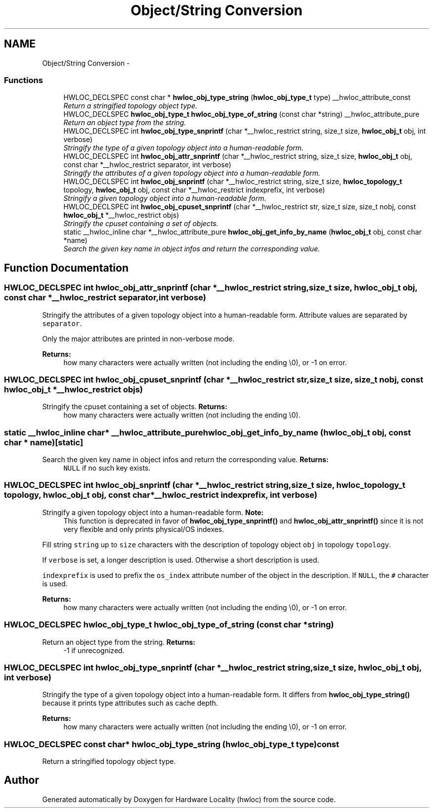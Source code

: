 .TH "Object/String Conversion" 3 "Thu Dec 16 2010" "Version 1.1" "Hardware Locality (hwloc)" \" -*- nroff -*-
.ad l
.nh
.SH NAME
Object/String Conversion \- 
.SS "Functions"

.in +1c
.ti -1c
.RI "HWLOC_DECLSPEC const char * \fBhwloc_obj_type_string\fP (\fBhwloc_obj_type_t\fP type) __hwloc_attribute_const"
.br
.RI "\fIReturn a stringified topology object type. \fP"
.ti -1c
.RI "HWLOC_DECLSPEC \fBhwloc_obj_type_t\fP \fBhwloc_obj_type_of_string\fP (const char *string) __hwloc_attribute_pure"
.br
.RI "\fIReturn an object type from the string. \fP"
.ti -1c
.RI "HWLOC_DECLSPEC int \fBhwloc_obj_type_snprintf\fP (char *__hwloc_restrict string, size_t size, \fBhwloc_obj_t\fP obj, int verbose)"
.br
.RI "\fIStringify the type of a given topology object into a human-readable form. \fP"
.ti -1c
.RI "HWLOC_DECLSPEC int \fBhwloc_obj_attr_snprintf\fP (char *__hwloc_restrict string, size_t size, \fBhwloc_obj_t\fP obj, const char *__hwloc_restrict separator, int verbose)"
.br
.RI "\fIStringify the attributes of a given topology object into a human-readable form. \fP"
.ti -1c
.RI "HWLOC_DECLSPEC int \fBhwloc_obj_snprintf\fP (char *__hwloc_restrict string, size_t size, \fBhwloc_topology_t\fP topology, \fBhwloc_obj_t\fP obj, const char *__hwloc_restrict indexprefix, int verbose)"
.br
.RI "\fIStringify a given topology object into a human-readable form. \fP"
.ti -1c
.RI "HWLOC_DECLSPEC int \fBhwloc_obj_cpuset_snprintf\fP (char *__hwloc_restrict str, size_t size, size_t nobj, const \fBhwloc_obj_t\fP *__hwloc_restrict objs)"
.br
.RI "\fIStringify the cpuset containing a set of objects. \fP"
.ti -1c
.RI "static __hwloc_inline char *__hwloc_attribute_pure \fBhwloc_obj_get_info_by_name\fP (\fBhwloc_obj_t\fP obj, const char *name)"
.br
.RI "\fISearch the given key name in object infos and return the corresponding value. \fP"
.in -1c
.SH "Function Documentation"
.PP 
.SS "HWLOC_DECLSPEC int hwloc_obj_attr_snprintf (char *__hwloc_restrict string, size_t size, \fBhwloc_obj_t\fP obj, const char *__hwloc_restrict separator, int verbose)"
.PP
Stringify the attributes of a given topology object into a human-readable form. Attribute values are separated by \fCseparator\fP.
.PP
Only the major attributes are printed in non-verbose mode.
.PP
\fBReturns:\fP
.RS 4
how many characters were actually written (not including the ending \\0), or -1 on error. 
.RE
.PP

.SS "HWLOC_DECLSPEC int hwloc_obj_cpuset_snprintf (char *__hwloc_restrict str, size_t size, size_t nobj, const \fBhwloc_obj_t\fP *__hwloc_restrict objs)"
.PP
Stringify the cpuset containing a set of objects. \fBReturns:\fP
.RS 4
how many characters were actually written (not including the ending \\0). 
.RE
.PP

.SS "static __hwloc_inline char* __hwloc_attribute_pure hwloc_obj_get_info_by_name (\fBhwloc_obj_t\fP obj, const char * name)\fC [static]\fP"
.PP
Search the given key name in object infos and return the corresponding value. \fBReturns:\fP
.RS 4
\fCNULL\fP if no such key exists. 
.RE
.PP

.SS "HWLOC_DECLSPEC int hwloc_obj_snprintf (char *__hwloc_restrict string, size_t size, \fBhwloc_topology_t\fP topology, \fBhwloc_obj_t\fP obj, const char *__hwloc_restrict indexprefix, int verbose)"
.PP
Stringify a given topology object into a human-readable form. \fBNote:\fP
.RS 4
This function is deprecated in favor of \fBhwloc_obj_type_snprintf()\fP and \fBhwloc_obj_attr_snprintf()\fP since it is not very flexible and only prints physical/OS indexes.
.RE
.PP
Fill string \fCstring\fP up to \fCsize\fP characters with the description of topology object \fCobj\fP in topology \fCtopology\fP.
.PP
If \fCverbose\fP is set, a longer description is used. Otherwise a short description is used.
.PP
\fCindexprefix\fP is used to prefix the \fCos_index\fP attribute number of the object in the description. If \fCNULL\fP, the \fC#\fP character is used.
.PP
\fBReturns:\fP
.RS 4
how many characters were actually written (not including the ending \\0), or -1 on error. 
.RE
.PP

.SS "HWLOC_DECLSPEC \fBhwloc_obj_type_t\fP hwloc_obj_type_of_string (const char * string)"
.PP
Return an object type from the string. \fBReturns:\fP
.RS 4
-1 if unrecognized. 
.RE
.PP

.SS "HWLOC_DECLSPEC int hwloc_obj_type_snprintf (char *__hwloc_restrict string, size_t size, \fBhwloc_obj_t\fP obj, int verbose)"
.PP
Stringify the type of a given topology object into a human-readable form. It differs from \fBhwloc_obj_type_string()\fP because it prints type attributes such as cache depth.
.PP
\fBReturns:\fP
.RS 4
how many characters were actually written (not including the ending \\0), or -1 on error. 
.RE
.PP

.SS "HWLOC_DECLSPEC const char* hwloc_obj_type_string (\fBhwloc_obj_type_t\fP type) const"
.PP
Return a stringified topology object type. 
.SH "Author"
.PP 
Generated automatically by Doxygen for Hardware Locality (hwloc) from the source code.
